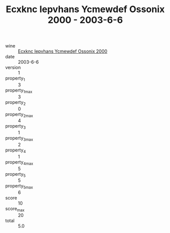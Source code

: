 :PROPERTIES:
:ID:                     57cadb76-91eb-42c3-b447-d38ebf0cf302
:END:
#+TITLE: Ecxknc Iepvhans Ycmewdef Ossonix 2000 - 2003-6-6

- wine :: [[id:2c6eb1ed-9451-4a2e-8eed-c05409ac01c9][Ecxknc Iepvhans Ycmewdef Ossonix 2000]]
- date :: 2003-6-6
- version :: 1
- property_1 :: 3
- property_1_max :: 3
- property_2 :: 0
- property_2_max :: 4
- property_3 :: 1
- property_3_max :: 2
- property_4 :: 1
- property_4_max :: 5
- property_5 :: 5
- property_5_max :: 6
- score :: 10
- score_max :: 20
- total :: 5.0


